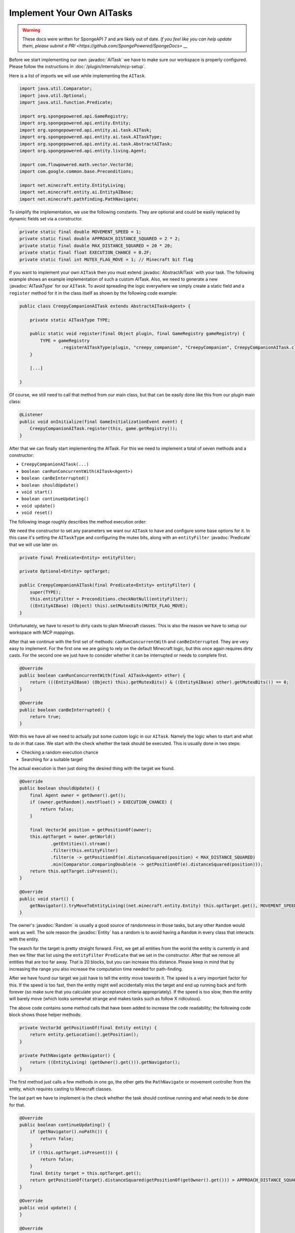 Implement Your Own AITasks
==========================

.. warning::
    These docs were written for SpongeAPI 7 and are likely out of date. 
    `If you feel like you can help update them, please submit a PR! <https://github.com/SpongePowered/SpongeDocs> __`

.. javadoc-import::

    org.spongepowered.api.entity.Entity
    org.spongepowered.api.entity.ai.task.AITask
    org.spongepowered.api.entity.ai.task.AbstractAITask
    org.spongepowered.api.entity.ai.task.AITaskType
    java.util.Random
    java.util.function.Predicate

Before we start implementing our own :javadoc:`AITask` we have to make sure our workspace is properly configured. Please
follow the instructions in :doc:`/plugin/internals/mcp-setup`.

Here is a list of imports we will use while implementing the ``AITask``.

.. code-block:: java

    import java.util.Comparator;
    import java.util.Optional;
    import java.util.function.Predicate;
    
    import org.spongepowered.api.GameRegistry;
    import org.spongepowered.api.entity.Entity;
    import org.spongepowered.api.entity.ai.task.AITask;
    import org.spongepowered.api.entity.ai.task.AITaskType;
    import org.spongepowered.api.entity.ai.task.AbstractAITask;
    import org.spongepowered.api.entity.living.Agent;
    
    import com.flowpowered.math.vector.Vector3d;
    import com.google.common.base.Preconditions;
    
    import net.minecraft.entity.EntityLiving;
    import net.minecraft.entity.ai.EntityAIBase;
    import net.minecraft.pathfinding.PathNavigate;

To simplify the implementation, we use the following constants. They are optional and could be easily replaced by dynamic
fields set via a constructor.

.. code-block:: java

    private static final double MOVEMENT_SPEED = 1;
    private static final double APPROACH_DISTANCE_SQUARED = 2 * 2;
    private static final double MAX_DISTANCE_SQUARED = 20 * 20;
    private static final float EXECUTION_CHANCE = 0.2F;
    private static final int MUTEX_FLAG_MOVE = 1; // Minecraft bit flag

If you want to implement your own ``AITask`` then you must extend :javadoc:`AbstractAITask` with your task. The
following example shows an example implementation of such a custom AITask. Also, we need to generate a new
:javadoc:`AITaskType` for our ``AITask``. To avoid spreading the logic everywhere we simply create a static field and a
``register`` method for it in the class itself as shown by the following code example:

.. code-block:: java

    public class CreepyCompanionAITask extends AbstractAITask<Agent> {
    
        private static AITaskType TYPE;
    
        public static void register(final Object plugin, final GameRegistry gameRegistry) {
            TYPE = gameRegistry
                    .registerAITaskType(plugin, "creepy_companion", "CreepyCompanion", CreepyCompanionAITask.class);
        }
    
        [...]
    
    }

Of course, we still need to call that method from our main class, but that can be easily done like this from our plugin
main class:

.. code-block:: java

    @Listener
    public void onInitialize(final GameInitializationEvent event) {
        CreepyCompanionAITask.register(this, game.getRegistry());
    }

After that we can finally start implementing the AITask. For this we need to implement a total of seven methods and a
constructor:

* ``CreepyCompanionAITask(...)``
* ``boolean canRunConcurrentWith(AITask<Agent>)``
* ``boolean canBeInterrupted()``
* ``boolean shouldUpdate()``
* ``void start()``
* ``boolean continueUpdating()``
* ``void update()``
* ``void reset()``

The following image roughly describes the method execution order:

.. image:: /images/ai-execution-order.png
    :align: center
    :alt: The method execution order of the ai task

We need the constructor to set any parameters we want our ``AITask`` to have and configure some base options for it. In
this case it's setting the ``AITaskType`` and configuring the mutex bits, along with an ``entityFilter``
:javadoc:`Predicate` that we will use later on.

.. code-block:: java
    
    private final Predicate<Entity> entityFilter;

    private Optional<Entity> optTarget;

    public CreepyCompanionAITask(final Predicate<Entity> entityFilter) {
        super(TYPE);
        this.entityFilter = Preconditions.checkNotNull(entityFilter);
        ((EntityAIBase) (Object) this).setMutexBits(MUTEX_FLAG_MOVE);
    }

Unfortunately, we have to resort to dirty casts to plain Minecraft classes. This is also the reason we have to setup our
workspace with MCP mappings.

After that we continue with the first set of methods: ``canRunConcurrentWith`` and ``canBeInterrupted``. They are very
easy to implement. For the first one we are going to rely on the default Minecraft logic, but this once again
requires dirty casts. For the second one we just have to consider whether it can be interrupted or needs to complete
first.

.. code-block:: java
    
    @Override
    public boolean canRunConcurrentWith(final AITask<Agent> other) {
        return (((EntityAIBase) (Object) this).getMutexBits() & ((EntityAIBase) other).getMutexBits()) == 0;
    }

    @Override
    public boolean canBeInterrupted() {
        return true;
    }
    
With this we have all we need to actually put some custom logic in our ``AITask``. Namely the logic when to start and
what to do in that case. We start with the check whether the task should be executed. This is usually done in two steps:

* Checking a random execution chance
* Searching for a suitable target

The actual execution is then just doing the desired thing with the target we found.

.. code-block:: java
    
    @Override
    public boolean shouldUpdate() {
        final Agent owner = getOwner().get();
        if (owner.getRandom().nextFloat() > EXECUTION_CHANCE) {
            return false;
        }

        final Vector3d position = getPositionOf(owner);
        this.optTarget = owner.getWorld()
                .getEntities().stream()
                .filter(this.entityFilter)
                .filter(e -> getPositionOf(e).distanceSquared(position) < MAX_DISTANCE_SQUARED)
                .min(Comparator.comparingDouble(e -> getPositionOf(e).distanceSquared(position)));
        return this.optTarget.isPresent();
    }

    @Override
    public void start() {
        getNavigator().tryMoveToEntityLiving((net.minecraft.entity.Entity) this.optTarget.get(), MOVEMENT_SPEED);
    }

The owner's :javadoc:`Random` is usually a good source of randomness in those tasks, but any other ``Random`` would work
as well. The sole reason the :javadoc:`Entity` has a random is to avoid having a ``Random`` in every class that
interacts with the entity.

The search for the target is pretty straight forward. First, we get all entities from the world the entity is currently
in and then we filter that list using the ``entityFilter`` ``Predicate`` that we set in the constructor. After that we
remove all entities that are too far away. That is 20 blocks, but you can increase this distance.
Please keep in mind that by increasing the range you also increase the computation time needed for path-finding.

After we have found our target we just have to tell the entity move towards it. The speed is a very important factor
for this. If the speed is too fast, then the entity might well accidentally miss the target and end up running back
and forth forever (so make sure that you calculate your acceptance criteria appropriately). If the speed is too slow,
then the entity will barely move (which looks somewhat strange and makes tasks such as follow X ridiculous).

The above code contains some method calls that have been added to increase the code readability; the following code
block shows those helper methods:

.. code-block:: java
    
    private Vector3d getPositionOf(final Entity entity) {
        return entity.getLocation().getPosition();
    }
    
    private PathNavigate getNavigator() {
        return ((EntityLiving) (getOwner().get())).getNavigator();
    }

The first method just calls a few methods in one go, the other gets the ``PathNavigate`` or movement controller from the
entity, which requires casting to Minecraft classes.

The last part we have to implement is the check whether the task should continue running and what needs to be done for
that.

.. code-block:: java
    
    @Override
    public boolean continueUpdating() {
        if (getNavigator().noPath()) {
            return false;
        }
        if (!this.optTarget.isPresent()) {
            return false;
        }
        final Entity target = this.optTarget.get();
        return getPositionOf(target).distanceSquared(getPositionOf(getOwner().get())) > APPROACH_DISTANCE_SQUARED;
    }

    @Override
    public void update() {
    }

    @Override
    public void reset() {
        getNavigator().clearPath();
        this.optTarget = Optional.empty();
    }

For our ``AITask`` this is very easy. First, we check whether the entity lost its path and then whether the entity is
already close enough. If we return ``false``, then Minecraft will invoke the ``reset()`` method next. There we should
perform some cleanup. In particular, the reference to the entity should be cleaned up, because otherwise we risk a
memory leak. If we return ``true``, then Minecraft will invoke ``update()``, which does nothing in our case because the
movement controller works independently from the AI and the entity will continue walking towards the target.

That's all there is to writing custom ``AITask``\s. Now we can actually use it inside of an ``Entity``, and the
"Adding Additional AITasks" chapter on the :doc:`ai` page explains how to do that.

But why did we call this task ``CreepyCompanionAITask``? There is a simple solution to that. When checking whether the
``AITask`` should be executed, we don't check whether the entity is already close enough, thus it will move a tiny bit
towards the target each time. The next step in creepiness would probably be that the entity only does this if the
target is not looking. Imagine a creeper slowly approaching from your back.
